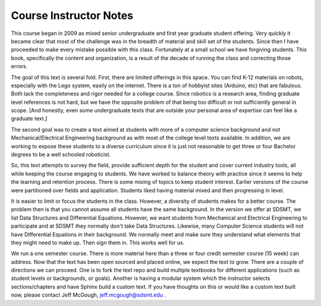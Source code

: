 

Course Instructor Notes
=======================

This course began in 2009 as mixed senior undergraduate
and first year graduate student offering.   Very quickly it became clear
that most of the challenge was in the breadth of material and skill set of
the students.  Since then I have proceeded to make every mistake possible
with this class.   Fortunately at a small school we have forgiving students.
This book, specifically the content and organization, is a result of the
decade of running the class and correcting those errors.

The goal of this text is several fold.   First, there are limited offerings
in this space.   You can find K-12 materials on robots, especially with
the Lego system, easily on the internet.  There is a ton of hobbyist
sites (Arduino, etc) that are fabulous.  Both lack the completeness
and rigor needed for a college course.  Since robotics is a research
area, finding graduate level references is not hard, but we have the
opposite problem of that being too difficult or not sufficiently
general in scope.   [And honestly, even
some undergraduate texts that are outside your personal area of expertise
can feel like a graduate text.]

The second goal was to create a text aimed at students with more of a
computer science background and not Mechanical/Electrical Engineering
background as with most of the college level texts available.  In addition,
we are working to expose these students to a diverse curriculum since it
is just not reasonable to get three or four Bachelor degrees to be a
well schooled roboticist.

So, this text attempts to survey the field, provide sufficient depth for
the student and
cover current industry tools, all while keeping the course engaging to students.
We have worked to balance theory with practice since it seems to help
the learning and retention process.  There is some mixing of
topics to keep student interest.  Earlier versions of the course were
partitioned over fields and application.   Students liked having material
mixed and then progressing in level.

It is easier to limit or focus the students
in the class.  However, a diversity of students makes for a better course.
The problem then is that you cannot assume all students have the same background.
In the version we offer at SDSMT, we list Data Structures and Differential Equations.
However, we want students from Mechanical and Electrical Engineering to
participate and at SDSMT they normally don't take Data Structures.  Likewise,
many Computer Science students will not have Differential Equations in their
background.   We normally meet and make sure they understand what elements
that they might need to make up.   Then sign them in.  This works well for us.

We run a one semester course.   There is more material here than a three or
four credit semester course (15 week) can address.  Now that the text has been
open sourced and placed online, we expect the text to grow.  There are a couple
of directions we can proceed.  One is to fork the text repo and build multiple
textbooks for different applications (such as student levels or backgrounds,
or goals).  Another is having a modular system which the instructor selects
sections/chapters and have Sphinx build a custom text.  If you have thoughts
on this or would like a custom text built now, please contact Jeff McGough,
jeff.mcgough@sdsmt.edu .
